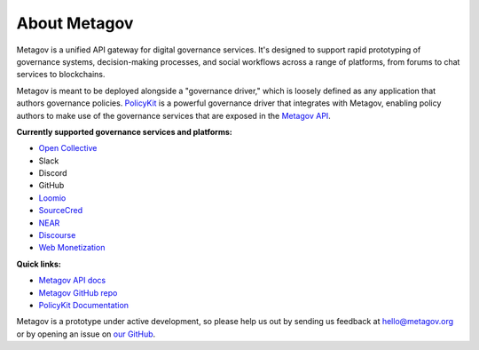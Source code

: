 About Metagov
=============

Metagov is a unified API gateway for digital governance services.
It's designed to support rapid prototyping of governance systems, decision-making processes, and
social workflows across a range of platforms, from forums to chat services to blockchains.

Metagov is meant to be deployed alongside a "governance driver," which is loosely defined as any application
that authors governance policies. `PolicyKit <https://www.policykit.org/>`_ is a powerful governance driver
that integrates with Metagov, enabling policy authors to make use of the governance services
that are exposed in the `Metagov API <https://metagov.policykit.org/redoc/>`_.

**Currently supported governance services and platforms:**

* `Open Collective <https://www.opencollective.com>`_
* Slack
* Discord
* GitHub
* `Loomio <https://www.loomio.org>`_
* `SourceCred <https://www.sourcecred.io>`_
* `NEAR <https://www.near.org>`_
* `Discourse <https://www.discourse.org/>`_
* `Web Monetization <https://webmonetization.org/>`_
..
    * `Stanford Participatory Budgeting Platform <https://pbstanford.org/>`_

**Quick links:**

* `Metagov API docs <https://metagov.policykit.org/redoc/>`_
* `Metagov GitHub repo <https://github.com/metagov/metagov-prototype>`_
* `PolicyKit Documentation <https://policykit.readthedocs.io/>`_

Metagov is a prototype under active development, so please help us out by sending us feedback
at hello@metagov.org or by opening an issue on `our GitHub <https://github.com/metagov/metagov-prototype>`_.
